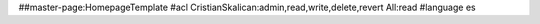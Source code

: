##master-page:HomepageTemplate
#acl CristianSkalican:admin,read,write,delete,revert All:read
#language es

